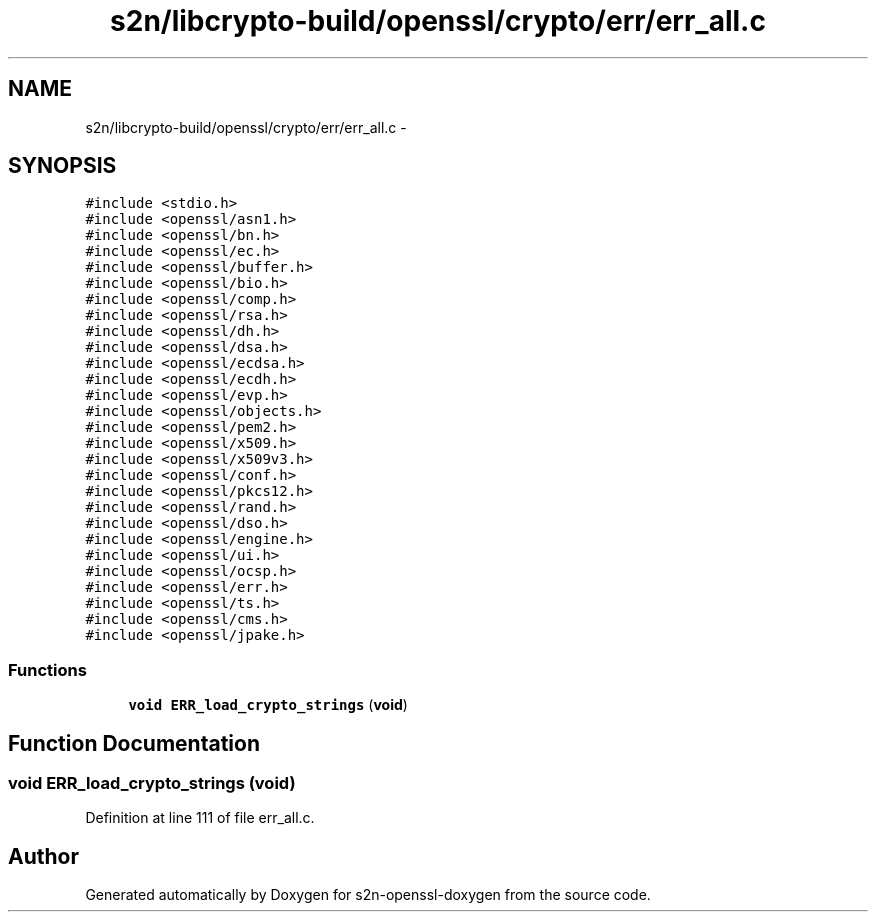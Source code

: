 .TH "s2n/libcrypto-build/openssl/crypto/err/err_all.c" 3 "Thu Jun 30 2016" "s2n-openssl-doxygen" \" -*- nroff -*-
.ad l
.nh
.SH NAME
s2n/libcrypto-build/openssl/crypto/err/err_all.c \- 
.SH SYNOPSIS
.br
.PP
\fC#include <stdio\&.h>\fP
.br
\fC#include <openssl/asn1\&.h>\fP
.br
\fC#include <openssl/bn\&.h>\fP
.br
\fC#include <openssl/ec\&.h>\fP
.br
\fC#include <openssl/buffer\&.h>\fP
.br
\fC#include <openssl/bio\&.h>\fP
.br
\fC#include <openssl/comp\&.h>\fP
.br
\fC#include <openssl/rsa\&.h>\fP
.br
\fC#include <openssl/dh\&.h>\fP
.br
\fC#include <openssl/dsa\&.h>\fP
.br
\fC#include <openssl/ecdsa\&.h>\fP
.br
\fC#include <openssl/ecdh\&.h>\fP
.br
\fC#include <openssl/evp\&.h>\fP
.br
\fC#include <openssl/objects\&.h>\fP
.br
\fC#include <openssl/pem2\&.h>\fP
.br
\fC#include <openssl/x509\&.h>\fP
.br
\fC#include <openssl/x509v3\&.h>\fP
.br
\fC#include <openssl/conf\&.h>\fP
.br
\fC#include <openssl/pkcs12\&.h>\fP
.br
\fC#include <openssl/rand\&.h>\fP
.br
\fC#include <openssl/dso\&.h>\fP
.br
\fC#include <openssl/engine\&.h>\fP
.br
\fC#include <openssl/ui\&.h>\fP
.br
\fC#include <openssl/ocsp\&.h>\fP
.br
\fC#include <openssl/err\&.h>\fP
.br
\fC#include <openssl/ts\&.h>\fP
.br
\fC#include <openssl/cms\&.h>\fP
.br
\fC#include <openssl/jpake\&.h>\fP
.br

.SS "Functions"

.in +1c
.ti -1c
.RI "\fBvoid\fP \fBERR_load_crypto_strings\fP (\fBvoid\fP)"
.br
.in -1c
.SH "Function Documentation"
.PP 
.SS "\fBvoid\fP ERR_load_crypto_strings (\fBvoid\fP)"

.PP
Definition at line 111 of file err_all\&.c\&.
.SH "Author"
.PP 
Generated automatically by Doxygen for s2n-openssl-doxygen from the source code\&.
